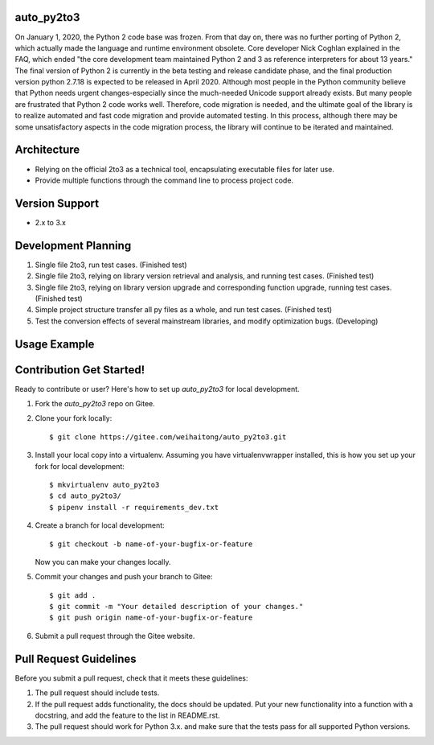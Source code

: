 auto_py2to3
------------

On January 1, 2020, the Python 2 code base was frozen. From that day on, there was no further porting of Python 2, which actually made the language and runtime environment obsolete.
Core developer Nick Coghlan explained in the FAQ, which ended "the core development team maintained Python 2 and 3 as reference interpreters for about 13 years."
The final version of Python 2 is currently in the beta testing and release candidate phase, and the final production version python 2.7.18 is expected to be released in April 2020.
Although most people in the Python community believe that Python needs urgent changes-especially since the much-needed Unicode support already exists.
But many people are frustrated that Python 2 code works well. Therefore, code migration is needed, and the ultimate goal of the library is to realize automated and fast code migration and provide automated testing.
In this process, although there may be some unsatisfactory aspects in the code migration process, the library will continue to be iterated and maintained.

Architecture
------------

* Relying on the official 2to3 as a technical tool, encapsulating executable files for later use.
* Provide multiple functions through the command line to process project code.

Version Support
------------
* 2.x  to 3.x

Development Planning
------------

1. Single file 2to3, run test cases. (Finished test)
2. Single file 2to3, relying on library version retrieval and analysis, and running test cases. (Finished test)
3. Single file 2to3, relying on library version upgrade and corresponding function upgrade, running test cases. (Finished test)
4. Simple project structure transfer all py files as a whole, and run test cases. (Finished test)
5. Test the conversion effects of several mainstream libraries, and modify optimization bugs. (Developing)

Usage Example
------------


Contribution Get Started!
------------

Ready to contribute or user? Here's how to set up `auto_py2to3` for local development.

1. Fork the `auto_py2to3` repo on Gitee.
2. Clone your fork locally::

    $ git clone https://gitee.com/weihaitong/auto_py2to3.git

3. Install your local copy into a virtualenv. Assuming you have virtualenvwrapper installed, this is how you set up your fork for local development::

    $ mkvirtualenv auto_py2to3
    $ cd auto_py2to3/
    $ pipenv install -r requirements_dev.txt

4. Create a branch for local development::

    $ git checkout -b name-of-your-bugfix-or-feature

   Now you can make your changes locally.

5. Commit your changes and push your branch to Gitee::

    $ git add .
    $ git commit -m "Your detailed description of your changes."
    $ git push origin name-of-your-bugfix-or-feature

6. Submit a pull request through the Gitee website.

Pull Request Guidelines
-----------------------

Before you submit a pull request, check that it meets these guidelines:

1. The pull request should include tests.
2. If the pull request adds functionality, the docs should be updated. Put
   your new functionality into a function with a docstring, and add the
   feature to the list in README.rst.
3. The pull request should work for Python 3.x.
   and make sure that the tests pass for all supported Python versions.
